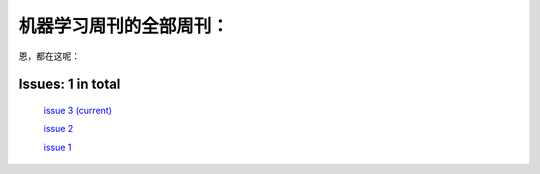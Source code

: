 .. Machine Learning Weekly documentation master file, created by
   sphinx-quickstart on Sun Jan  5 08:39:02 2014.
   You can adapt this file completely to your liking, but it should at least
   contain the root `toctree` directive.

机器学习周刊的全部周刊：
===================================================

恩，都在这呢：

Issues: 1 in total
------------------
   `issue 3 (current) <issue3.html>`_
   
   `issue 2 <issue2.html>`_
   
   `issue 1 <issue1.html>`_
   

